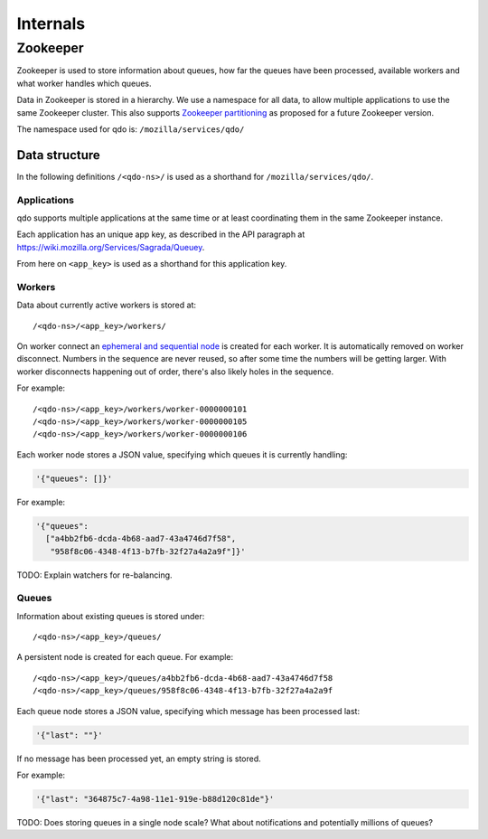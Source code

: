 =========
Internals
=========

Zookeeper
=========

Zookeeper is used to store information about queues, how far the queues have
been processed, available workers and what worker handles which queues.

Data in Zookeeper is stored in a hierarchy. We use a namespace for all data,
to allow multiple applications to use the same Zookeeper cluster. This also
supports `Zookeeper partitioning
<http://wiki.apache.org/hadoop/ZooKeeper/PartitionedZookeeper>`_ as proposed
for a future Zookeeper version.

The namespace used for qdo is: ``/mozilla/services/qdo/``

Data structure
--------------

In the following definitions ``/<qdo-ns>/`` is used as a shorthand for
``/mozilla/services/qdo/``.

Applications
++++++++++++

qdo supports multiple applications at the same time or at least coordinating
them in the same Zookeeper instance.

Each application has an unique app key, as described in the API paragraph
at https://wiki.mozilla.org/Services/Sagrada/Queuey.

From here on ``<app_key>`` is used as a shorthand for this application key.

Workers
+++++++

Data about currently active workers is stored at::

    /<qdo-ns>/<app_key>/workers/

On worker connect an `ephemeral and sequential node
<http://zookeeper.apache.org/doc/current/api/org/apache/zookeeper/CreateMode.html#EPHEMERAL_SEQUENTIAL>`_
is created for each worker. It is automatically removed on worker disconnect.
Numbers in the sequence are never reused, so after some time the numbers will
be getting larger. With worker disconnects happening out of order, there's
also likely holes in the sequence.

For example::

    /<qdo-ns>/<app_key>/workers/worker-0000000101
    /<qdo-ns>/<app_key>/workers/worker-0000000105
    /<qdo-ns>/<app_key>/workers/worker-0000000106

Each worker node stores a JSON value, specifying which queues it is
currently handling:

.. code-block:: javascript

    '{"queues": []}'

For example:

.. code-block:: javascript

    '{"queues":
      ["a4bb2fb6-dcda-4b68-aad7-43a4746d7f58",
       "958f8c06-4348-4f13-b7fb-32f27a4a2a9f"]}'

TODO: Explain watchers for re-balancing.

Queues
++++++

Information about existing queues is stored under::

    /<qdo-ns>/<app_key>/queues/

A persistent node is created for each queue. For example::

    /<qdo-ns>/<app_key>/queues/a4bb2fb6-dcda-4b68-aad7-43a4746d7f58
    /<qdo-ns>/<app_key>/queues/958f8c06-4348-4f13-b7fb-32f27a4a2a9f

Each queue node stores a JSON value, specifying which message has been
processed last:

.. code-block:: javascript

    '{"last": ""}'

If no message has been processed yet, an empty string is stored.

For example:

.. code-block:: javascript

    '{"last": "364875c7-4a98-11e1-919e-b88d120c81de"}'

TODO: Does storing queues in a single node scale? What about notifications
and potentially millions of queues?
